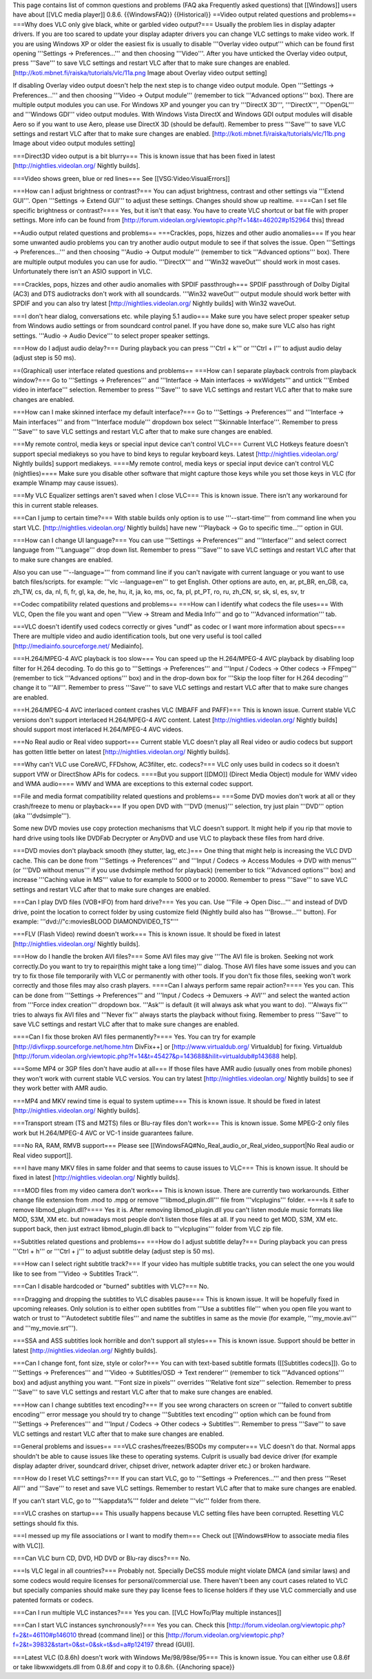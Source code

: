 This page contains list of common questions and problems (FAQ aka
Frequently asked questions) that [[Windows]] users have about [[VLC
media player]] 0.8.6. {{WindowsFAQ}} {{Historical}} ==Video output
related questions and problems== ===Why does VLC only give black, white
or garbled video output?=== Usually the problem lies in display adapter
drivers. If you are too scared to update your display adapter drivers
you can change VLC settings to make video work. If you are using Windows
XP or older the easiest fix is usually to disable '''Overlay video
output''' which can be found first opening '''Settings ->
Preferences...''' and then choosing '''Video'''. After you have unticked
the Overlay video output, press '''Save''' to save VLC settings and
restart VLC after that to make sure changes are enabled.
[http://koti.mbnet.fi/raiska/tutorials/vlc/11a.png Image about Overlay
video output setting]

If disabling Overlay video output doesn't help the next step is to
change video output module. Open '''Settings -> Preferences...''' and
then choosing '''Video -> Output module''' (remember to tick '''Advanced
options''' box). There are multiple output modules you can use. For
Windows XP and younger you can try '''DirectX 3D''', '''DirectX''',
'''OpenGL''' and '''Windows GDI''' video output modules. With Windows
Vista DirectX and Windows GDI output modules will disable Aero so if you
want to use Aero, please use DirectX 3D (should be default). Remember to
press '''Save''' to save VLC settings and restart VLC after that to make
sure changes are enabled.
[http://koti.mbnet.fi/raiska/tutorials/vlc/11b.png Image about video
output modules setting]

===Direct3D video output is a bit blurry=== This is known issue that has
been fixed in latest [http://nightlies.videolan.org/ Nightly builds].

===Video shows green, blue or red lines=== See
[[VSG:Video:VisualErrors]]

===How can I adjust brightness or contrast?=== You can adjust
brightness, contrast and other settings via '''Extend GUI'''. Open
'''Settings -> Extend GUI''' to adjust these settings. Changes should
show up realtime. ====Can I set file specific brightness or
contrast?==== Yes, but it isn't that easy. You have to create VLC
shortcut or bat file with proper settings. More info can be found from
[http://forum.videolan.org/viewtopic.php?f=14&t=46202#p152964 this]
thread

==Audio output related questions and problems== ===Crackles, pops,
hizzes and other audio anomalies=== If you hear some unwanted audio
problems you can try another audio output module to see if that solves
the issue. Open '''Settings -> Preferences...''' and then choosing
'''Audio -> Output module''' (remember to tick '''Advanced options'''
box). There are multiple output modules you can use for audio.
'''DirectX''' and '''Win32 waveOut''' should work in most cases.
Unfortunately there isn't an ASIO support in VLC.

===Crackles, pops, hizzes and other audio anomalies with SPDIF
passthrough=== SPDIF passthrough of Dolby Digital (AC3) and DTS
audiotracks don't work with all soundcards. '''Win32 waveOut''' output
module should work better with SPDIF and you can also try latest
[http://nightlies.videolan.org/ Nightly builds] with Win32 waveOut.

===I don't hear dialog, conversations etc. while playing 5.1 audio===
Make sure you have select proper speaker setup from Windows audio
settings or from soundcard control panel. If you have done so, make sure
VLC also has right settings. '''Audio -> Audio Device''' to select
proper speaker settings.

===How do I adjust audio delay?=== During playback you can press '''Ctrl
+ k''' or '''Ctrl + l''' to adjust audio delay (adjust step is 50 ms).

==(Graphical) user interface related questions and problems== ===How can
I separate playback controls from playback window?=== Go to '''Settings
-> Preferences''' and '''Interface -> Main interfaces -> wxWidgets'''
and untick '''Embed video in interface''' selection. Remember to press
'''Save''' to save VLC settings and restart VLC after that to make sure
changes are enabled.

===How can I make skinned interface my default interface?=== Go to
'''Settings -> Preferences''' and '''Interface -> Main interfaces''' and
from '''Interface module''' dropdown box select '''Skinnable
Interface'''. Remember to press '''Save''' to save VLC settings and
restart VLC after that to make sure changes are enabled.

===My remote control, media keys or special input device can't control
VLC=== Current VLC Hotkeys feature doesn't support special mediakeys so
you have to bind keys to regular keyboard keys. Latest
[http://nightlies.videolan.org/ Nightly builds] support mediakeys.
====My remote control, media keys or special input device can't control
VLC (nightlies)==== Make sure you disable other software that might
capture those keys while you set those keys in VLC (for example Winamp
may cause issues).

===My VLC Equalizer settings aren't saved when I close VLC=== This is
known issue. There isn't any workaround for this in current stable
releases.

===Can I jump to certain time?=== With stable builds only option is to
use '''--start-time''' from command line when you start VLC.
[http://nightlies.videolan.org/ Nightly builds] have new '''Playback ->
Go to specific time...''' option in GUI.

===How can I change UI language?=== You can use '''Settings ->
Preferences''' and '''Interface''' and select correct language from
'''Language''' drop down list. Remember to press '''Save''' to save VLC
settings and restart VLC after that to make sure changes are enabled.

Also you can use '''--language=''' from command line if you can't
navigate with current language or you want to use batch files/scripts.
for example: '''vlc --language=en''' to get English. Other options are
auto, en, ar, pt_BR, en_GB, ca, zh_TW, cs, da, nl, fi, fr, gl, ka, de,
he, hu, it, ja, ko, ms, oc, fa, pl, pt_PT, ro, ru, zh_CN, sr, sk, sl,
es, sv, tr

==Codec compatibility related questions and problems== ===How can I
identify what codecs the file uses=== With VLC, Open the file you want
and open '''View -> Stream and Media Info''' and go to '''Advanced
information''' tab.

===VLC doesn't identify used codecs correctly or gives "undf" as codec
or I want more information about specs=== There are multiple video and
audio identification tools, but one very useful is tool called
[http://mediainfo.sourceforge.net/ Mediainfo].

===H.264/MPEG-4 AVC playback is too slow=== You can speed up the
H.264/MPEG-4 AVC playback by disabling loop filter for H.264 decoding.
To do this go to '''Settings -> Preferences''' and '''Input / Codecs ->
Other codecs -> FFmpeg''' (remember to tick '''Advanced options''' box)
and in the drop-down box for '''Skip the loop filter for H.264
decoding''' change it to '''All'''. Remember to press '''Save''' to save
VLC settings and restart VLC after that to make sure changes are
enabled.

===H.264/MPEG-4 AVC interlaced content crashes VLC (MBAFF and PAFF)===
This is known issue. Current stable VLC versions don't support
interlaced H.264/MPEG-4 AVC content. Latest
[http://nightlies.videolan.org/ Nightly builds] should support most
interlaced H.264/MPEG-4 AVC videos.

===No Real audio or Real video support=== Current stable VLC doesn't
play all Real video or audio codecs but support has gotten little better
on latest [http://nightlies.videolan.org/ Nightly builds].

===Why can't VLC use CoreAVC, FFDshow, AC3filter, etc. codecs?=== VLC
only uses build in codecs so it doesn't support VfW or DirectShow APIs
for codecs. ====But you support [[DMO]] (Direct Media Object) module for
WMV video and WMA audio==== WMV and WMA are exceptions to this external
codec support.

==File and media format compatibility related questions and problems==
===Some DVD movies don't work at all or they crash/freeze to menu or
playback=== If you open DVD with '''DVD (menus)''' selection, try just
plain '''DVD''' option (aka '''dvdsimple''').

Some new DVD movies use copy protection mechanisms that VLC doesn't
support. It might help if you rip that movie to hard drive using tools
like DVDFab Decrypter or AnyDVD and use VLC to playback these files from
hard drive.

===DVD movies don't playback smooth (they stutter, lag, etc.)=== One
thing that might help is increasing the VLC DVD cache. This can be done
from '''Settings -> Preferences''' and '''Input / Codecs -> Access
Modules -> DVD with menus''' (or '''DVD without menus''' if you use
dvdsimple method for playback) (remember to tick '''Advanced options'''
box) and increase '''Caching value in MS''' value to for example to 5000
or to 20000. Remember to press '''Save''' to save VLC settings and
restart VLC after that to make sure changes are enabled.

===Can I play DVD files (VOB+IFO) from hard drive?=== Yes you can. Use
'''File -> Open Disc...''' and instead of DVD drive, point the location
to correct folder by using customize field (Nightly build also has
'''Browse...''' button). For example: '''dvd://"c:moviesBLOOD
DIAMONDVIDEO_TS"'''

===FLV (Flash Video) rewind doesn't work=== This is known issue. It
should be fixed in latest [http://nightlies.videolan.org/ Nightly
builds].

===How do I handle the broken AVI files?=== Some AVI files may give
'''The AVI file is broken. Seeking not work correctly.Do you want to try
to repair(this might take a long time)''' dialog. Those AVI files have
some issues and you can try to fix those file temporarily with VLC or
permanently with other tools. If you don't fix those files, seeking
won't work correctly and those files may also crash players. ====Can I
always perform same repair action?==== Yes you can. This can be done
from '''Settings -> Preferences''' and '''Input / Codecs -> Demuxers ->
AVI''' and select the wanted action from '''Force index creation'''
dropdown box. '''Ask''' is default (it will always ask what you want to
do). '''Always fix''' tries to always fix AVI files and '''Never fix'''
always starts the playback without fixing. Remember to press '''Save'''
to save VLC settings and restart VLC after that to make sure changes are
enabled.

====Can I fix those broken AVI files permanently?==== Yes. You can try
for example [http://divfixpp.sourceforge.net/home.htm DivFix++] or
[http://www.virtualdub.org/ Virtualdub] for fixing. Virtualdub
[http://forum.videolan.org/viewtopic.php?f=14&t=45427&p=143688&hilit=virtualdub#p143688
help].

===Some MP4 or 3GP files don't have audio at all=== If those files have
AMR audio (usually ones from mobile phones) they won't work with current
stable VLC versios. You can try latest [http://nightlies.videolan.org/
Nightly builds] to see if they work better with AMR audio.

===MP4 and MKV rewind time is equal to system uptime=== This is known
issue. It should be fixed in latest [http://nightlies.videolan.org/
Nightly builds].

===Transport stream (TS and M2TS) files or Blu-ray files don't work===
This is known issue. Some MPEG-2 only files work but H.264/MPEG-4 AVC or
VC-1 inside guarantees failure.

===No RA, RAM, RMVB support=== Please see
[[WindowsFAQ#No_Real_audio_or_Real_video_support|No Real audio or Real
video support]].

===I have many MKV files in same folder and that seems to cause issues
to VLC=== This is known issue. It should be fixed in latest
[http://nightlies.videolan.org/ Nightly builds].

===MOD files from my video camera don't work=== This is known issue.
There are currently two workarounds. Either change file extension from
.mod to .mpg or remove '''libmod_plugin.dll''' file from
'''vlcplugins''' folder. ====Is it safe to remove libmod_plugin.dll?====
Yes it is. After removing libmod_plugin.dll you can't listen module
music formats like MOD, S3M, XM etc. but nowadays most people don't
listen those files at all. If you need to get MOD, S3M, XM etc. support
back, then just extract libmod_plugin.dll back to '''vlcplugins'''
folder from VLC zip file.

==Subtitles related questions and problems== ===How do I adjust subtitle
delay?=== During playback you can press '''Ctrl + h''' or '''Ctrl + j'''
to adjust subtitle delay (adjust step is 50 ms).

===How can I select right subtitle track?=== If your video has multiple
subtitle tracks, you can select the one you would like to see from
'''Video -> Subtitles Track'''.

===Can I disable hardcoded or "burned" subtitles with VLC?=== No.

===Dragging and dropping the subtitles to VLC disables pause=== This is
known issue. It will be hopefully fixed in upcoming releases. Only
solution is to either open subtitles from '''Use a subtitles file'''
when you open file you want to watch or trust to '''Autodetect subtitle
files''' and name the subtitles in same as the movie (for example,
'''my_movie.avi''' and '''my_movie.srt''').

===SSA and ASS subtitles look horrible and don't support all styles===
This is known issue. Support should be better in latest
[http://nightlies.videolan.org/ Nightly builds].

===Can I change font, font size, style or color?=== You can with
text-based subtitle formats ([[Subtitles codecs]]). Go to '''Settings ->
Preferences''' and '''Video -> Subtitles/OSD -> Text renderer'''
(remember to tick '''Advanced options''' box) and adjust anything you
want. '''Font size in pixels''' overrides '''Relative font size'''
selection. Remember to press '''Save''' to save VLC settings and restart
VLC after that to make sure changes are enabled.

===How can I change subtitles text encoding?=== If you see wrong
characters on screen or '''failed to convert subtitle encoding''' error
message you should try to change '''Subtitles text encoding''' option
which can be found from '''Settings -> Preferences''' and '''Input /
Codecs -> Other codecs -> Subtitles'''. Remember to press '''Save''' to
save VLC settings and restart VLC after that to make sure changes are
enabled.

==General problems and issues== ===VLC crashes/freezes/BSODs my
computer=== VLC doesn't do that. Normal apps shouldn't be able to cause
issues like these to operating systems. Culprit is usually bad device
driver (for example display adapter driver, soundcard driver, chipset
driver, network adapter driver etc.) or broken hardware.

===How do I reset VLC settings?=== If you can start VLC, go to
'''Settings -> Preferences...''' and then press '''Reset All''' and
'''Save''' to reset and save VLC settings. Remember to restart VLC after
that to make sure changes are enabled.

If you can't start VLC, go to '''%appdata%''' folder and delete
'''vlc''' folder from there.

===VLC crashes on startup=== This usually happens because VLC setting
files have been corrupted. Resetting VLC settings should fix this.

===I messed up my file associations or I want to modify them=== Check
out [[Windows#How to associate media files with VLC]].

===Can VLC burn CD, DVD, HD DVD or Blu-ray discs?=== No.

===Is VLC legal in all countries?=== Probably not. Specially DeCSS
module might violate DMCA (and similar laws) and some codecs would
require licenses for personal/commercial use. There haven't been any
court cases related to VLC but specially companies should make sure they
pay license fees to license holders if they use VLC commercially and use
patented formats or codecs.

===Can I run multiple VLC instances?=== Yes you can. [[VLC HowTo/Play
multiple instances]]

===Can I start VLC instances synchronously?=== Yes you can. Check this
[http://forum.videolan.org/viewtopic.php?f=2&t=46110#p146010 thread
(command line)] or this
[http://forum.videolan.org/viewtopic.php?f=2&t=39832&start=0&st=0&sk=t&sd=a#p124197
thread (GUI)].

===Latest VLC (0.8.6h) doesn't work with Windows Me/98/98se/95=== This
is known issue. You can either use 0.8.6f or take libwxwidgets.dll from
0.8.6f and copy it to 0.8.6h. {{Anchoring space}}
